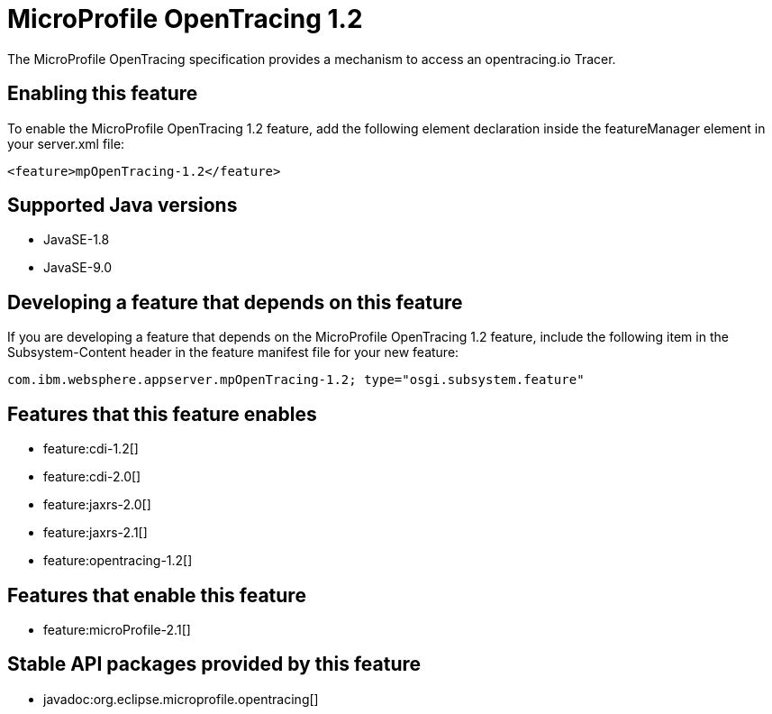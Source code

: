 = MicroProfile OpenTracing 1.2
:linkcss: 
:page-layout: feature
:nofooter: 

The MicroProfile OpenTracing specification provides a mechanism to access an opentracing.io Tracer.

== Enabling this feature
To enable the MicroProfile OpenTracing 1.2 feature, add the following element declaration inside the featureManager element in your server.xml file:


----
<feature>mpOpenTracing-1.2</feature>
----

== Supported Java versions

* JavaSE-1.8
* JavaSE-9.0

== Developing a feature that depends on this feature
If you are developing a feature that depends on the MicroProfile OpenTracing 1.2 feature, include the following item in the Subsystem-Content header in the feature manifest file for your new feature:


[source,]
----
com.ibm.websphere.appserver.mpOpenTracing-1.2; type="osgi.subsystem.feature"
----

== Features that this feature enables
* feature:cdi-1.2[]
* feature:cdi-2.0[]
* feature:jaxrs-2.0[]
* feature:jaxrs-2.1[]
* feature:opentracing-1.2[]

== Features that enable this feature
* feature:microProfile-2.1[]

== Stable API packages provided by this feature
* javadoc:org.eclipse.microprofile.opentracing[]
